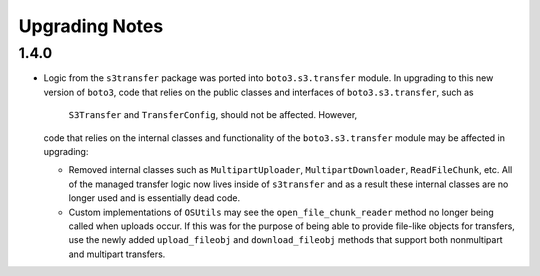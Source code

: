 ===============
Upgrading Notes
===============

1.4.0
=====

* Logic from the ``s3transfer`` package was ported into ``boto3.s3.transfer``
  module. In upgrading to this new version of ``boto3``, code that relies on
  the public classes and interfaces of ``boto3.s3.transfer``, such as
   ``S3Transfer`` and ``TransferConfig``, should not be affected. However,
  code that relies on the internal classes and functionality of the
  ``boto3.s3.transfer`` module may be affected in upgrading:

  * Removed internal classes such as ``MultipartUploader``,
    ``MultipartDownloader``, ``ReadFileChunk``, etc. All of the managed
    transfer logic now lives inside of ``s3transfer`` and as a result these
    internal classes are no longer used and is essentially dead code.

  * Custom implementations of ``OSUtils`` may see the
    ``open_file_chunk_reader`` method no longer being called when uploads
    occur. If this was for the purpose of being able to provide file-like
    objects for transfers, use the newly added ``upload_fileobj``
    and ``download_fileobj`` methods that support both nonmultipart and
    multipart transfers.
